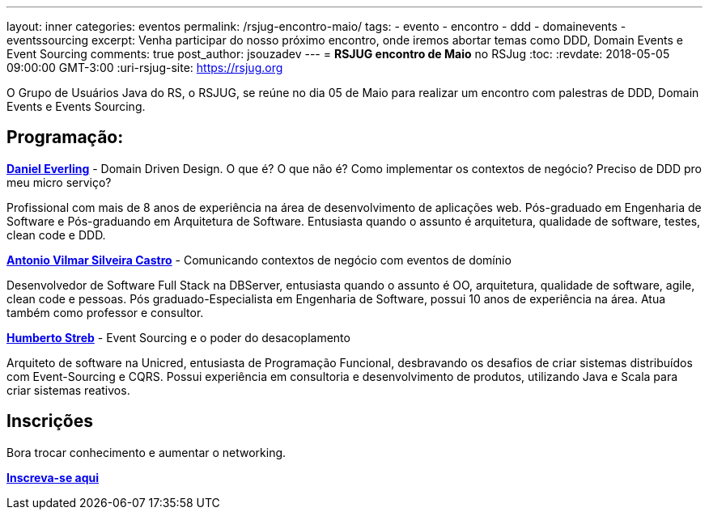 ---
layout: inner
categories: eventos	
permalink: /rsjug-encontro-maio/
tags:
- evento
- encontro
- ddd
- domainevents
- eventssourcing
excerpt: Venha participar do nosso próximo encontro, onde iremos abortar temas como DDD, Domain Events e Event Sourcing 
comments: true
post_author: jsouzadev
---
= *RSJUG encontro de Maio* no RSJug
:toc:
:revdate: 2018-05-05 09:00:00 GMT-3:00
:uri-rsjug-site: https://rsjug.org

O Grupo de Usuários Java do RS, o RSJUG, se reúne no dia 05 de Maio para realizar um encontro com palestras de DDD, Domain Events e Events Sourcing.

== Programação:

https://www.linkedin.com/in/daniel-everling-a1668457/[*Daniel Everling*^] - Domain Driven Design. O que é? O que não é?  Como implementar os contextos de negócio? Preciso de DDD pro meu micro serviço?

Profissional com mais de 8 anos de experiência na área de desenvolvimento de aplicações web. Pós-graduado em Engenharia de Software e Pós-graduando em Arquitetura de Software. Entusiasta quando o assunto é arquitetura, qualidade de software, testes, clean code e DDD.


https://www.linkedin.com/in/antonio-castro[*Antonio Vilmar Silveira Castro*^] - Comunicando contextos de negócio com eventos de domínio

Desenvolvedor de Software Full Stack na DBServer, entusiasta quando o assunto é OO, arquitetura, qualidade de software, agile, clean code e pessoas. Pós graduado-Especialista em Engenharia de Software, possui 10 anos de experiência na área. Atua também como professor e consultor.

 
https://www.linkedin.com/in/humbertostreb/[*Humberto Streb*^] - Event Sourcing e o poder do desacoplamento

Arquiteto de software na Unicred, entusiasta de Programação Funcional, desbravando os desafios de criar sistemas distribuídos com Event-Sourcing e CQRS. Possui experiência em consultoria e desenvolvimento de produtos, utilizando Java e Scala para criar sistemas reativos.

== Inscrições

Bora trocar conhecimento e aumentar o networking.

http://www.sucesurs.org.br/evento/evento-rs-jug-maio-2018/[*Inscreva-se aqui*^]
